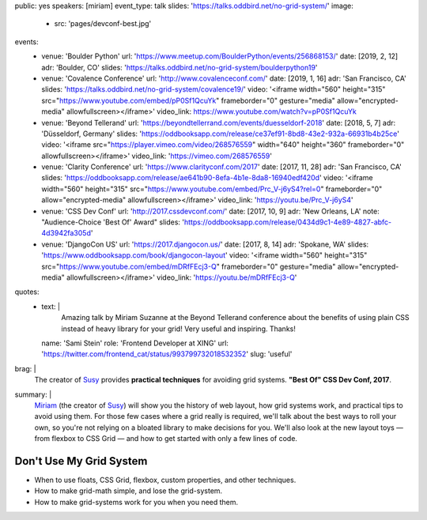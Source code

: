 public: yes
speakers: [miriam]
event_type: talk
slides: 'https://talks.oddbird.net/no-grid-system/'
image:
  - src: 'pages/devconf-best.jpg'
events:
  - venue: 'Boulder Python'
    url: 'https://www.meetup.com/BoulderPython/events/256868153/'
    date: [2019, 2, 12]
    adr: 'Boulder, CO'
    slides: 'https://talks.oddbird.net/no-grid-system/boulderpython19'
  - venue: 'Covalence Conference'
    url: 'http://www.covalenceconf.com/'
    date: [2019, 1, 16]
    adr: 'San Francisco, CA'
    slides: 'https://talks.oddbird.net/no-grid-system/covalence19/'
    video: '<iframe width="560" height="315" src="https://www.youtube.com/embed/pP0Sf1QcuYk" frameborder="0" gesture="media" allow="encrypted-media" allowfullscreen></iframe>'
    video_link: https://www.youtube.com/watch?v=pP0Sf1QcuYk
  - venue: 'Beyond Tellerand'
    url: 'https://beyondtellerrand.com/events/duesseldorf-2018'
    date: [2018, 5, 7]
    adr: 'Düsseldorf, Germany'
    slides: 'https://oddbooksapp.com/release/ce37ef91-8bd8-43e2-932a-66931b4b25ce'
    video: '<iframe src="https://player.vimeo.com/video/268576559" width="640" height="360" frameborder="0" allowfullscreen></iframe>'
    video_link: 'https://vimeo.com/268576559'
  - venue: 'Clarity Conference'
    url: 'https://www.clarityconf.com/2017'
    date: [2017, 11, 28]
    adr: 'San Francisco, CA'
    slides: 'https://oddbooksapp.com/release/ae641b90-8efa-4b1e-8da8-16940edf420d'
    video: '<iframe width="560" height="315" src="https://www.youtube.com/embed/Prc_V-j6yS4?rel=0" frameborder="0" allow="encrypted-media" allowfullscreen></iframe>'
    video_link: 'https://youtu.be/Prc_V-j6yS4'
  - venue: 'CSS Dev Conf'
    url: 'http://2017.cssdevconf.com/'
    date: [2017, 10, 9]
    adr: 'New Orleans, LA'
    note: "Audience-Choice 'Best Of' Award"
    slides: 'https://oddbooksapp.com/release/0434d9c1-4e89-4827-abfc-4d3942fa305d'
  - venue: 'DjangoCon US'
    url: 'https://2017.djangocon.us/'
    date: [2017, 8, 14]
    adr: 'Spokane, WA'
    slides: 'https://www.oddbooksapp.com/book/djangocon-layout'
    video: '<iframe width="560" height="315" src="https://www.youtube.com/embed/mDRfFEcj3-Q" frameborder="0" gesture="media" allow="encrypted-media" allowfullscreen></iframe>'
    video_link: 'https://youtu.be/mDRfFEcj3-Q'
quotes:
  - text: |
      Amazing talk by Miriam Suzanne at the Beyond Tellerand conference
      about the benefits of using plain CSS
      instead of heavy library for your grid!
      Very useful and inspiring. Thanks!
    name: 'Sami Stein'
    role: 'Frontend Developer at XING'
    url: 'https://twitter.com/frontend_cat/status/993799732018532352'
    slug: 'useful'
brag: |
  The creator of `Susy`_
  provides **practical techniques**
  for avoiding grid systems.
  **"Best Of" CSS Dev Conf, 2017**.

  .. _Susy: /susy/
summary: |
  `Miriam`_
  (the creator of `Susy`_)
  will show you the history of web layout,
  how grid systems work,
  and practical tips to avoid using them.
  For those few cases where a grid really is required,
  we'll talk about the best ways to roll your own,
  so you're not relying on a bloated library to make decisions for you.
  We'll also look at the new layout toys —
  from flexbox to CSS Grid —
  and how to get started with only a few lines of code.

  .. _Miriam: /authors/miriam/
  .. _Susy: /susy/


Don't Use My Grid System
========================

- When to use floats, CSS Grid, flexbox, custom properties, and other techniques.
- How to make grid-math simple, and lose the grid-system.
- How to make grid-systems work for you when you need them.

.. callmacro:: content.macros.j2#get_quotes
  :page: 'talks/no-grid-system'
